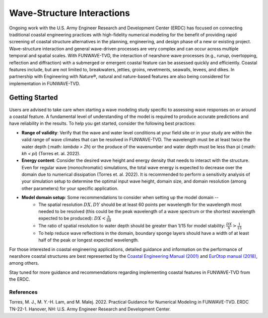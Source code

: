 .. _literature_interactions:

***************************
Wave-Structure Interactions
***************************

Ongoing work with the U.S. Army Engineer Research and Development Center (ERDC) has focused on connecting traditional coastal engineering practices with high-fidelity numerical modeling for the benefit of providing rapid screening of coastal structure alternatives in the planning, engineering, and design phase of a new or existing project. Wave-structure interaction and general wave-driven processes are very complex and can occur across multiple temporal and spatial scales. With FUNWAVE-TVD, the interaction of nearshore wave processes (e.g., runup, overtopping, reflection and diffraction) with a submerged or emergent coastal feature can be assessed quickly and efficiently. Coastal features include, but are not limited to, breakwaters, jetties, groins, revetments, seawalls, levees, and dikes. In partnership with Engineering with Nature®, natural and nature-based features are also being considered for implementation in FUNWAVE-TVD.

Getting Started
===============
Users are advised to take care when starting a wave modeling study specific to assessing wave responses on or around a coastal feature. A fundamental level of understanding of the model is required to produce accurate predictions and have reliability in the results. To help you get started, consider the following best practices:

* **Range of validity**: Verify that the wave and water level conditions at your field site or in your study are within the valid range of wave climates that can be resolved in FUNWAVE-TVD. The wavelength must be at least twice the water depth (:math: `\lambda > 2h`) or the produce of the wavenumber and water depth must be less than pi (:math: `kh < \pi`) (Torres et. al. 2022).

* **Energy content**: Consider the desired wave height and energy density that needs to interact with the structure. Even for regular wave (monochromatic) simulations, the total wave energy is expected to decrease over the domain due to numerical dissipation (Torres et. al. 2022). It is recommended to perform a sensitivity analysis of your simulation setup to determine the optimal input wave height, domain size, and domain resolution (among other parameters) for your specific application.

* **Model domain setup**: Some recommendations to consider when setting up the model domain --
	* The spatial resolution :math:`DX, DY` should be at least 60 points per wavelength for the wavelength most needed to be resolved (this could be the peak wavelength of a wave spectrum or the shortest wavelength expected to be produced): :math:`DX < \frac{h}{60}`
	* The ratio of spatial resolution to water depth should be greater than 1/15 for model stability: :math:`\frac{DX}{h} > \frac{1}{15}`
	* To help reduce wave reflections in the domain, boundary sponge layers should have a width of at least half of the peak or longest expected wavelength.

For those interested in coastal engineering applications, detailed guidance and information on the performance of nearshore coastal structures are best represented by the `Coastal Engineering Manual (2001) <https://www.publications.usace.army.mil/USACE-Publications/Engineer-Manuals/u43544q/636F617374616C20656E67696E656572696E67206D616E75616C/>`_ and `EurOtop manual (2018) <http://www.overtopping-manual.com/>`_, among others. 

Stay tuned for more guidance and recommendations regarding implementing coastal features in FUNWAVE-TVD from the ERDC.

============
References
============
Torres, M. J., M. Y.-H. Lam, and M. Malej. 2022. Practical Guidance for Numerical Modeling in FUNWAVE-TVD. ERDC TN-22-1. Hanover, NH: U.S. Army Engineer Research and Development Center.